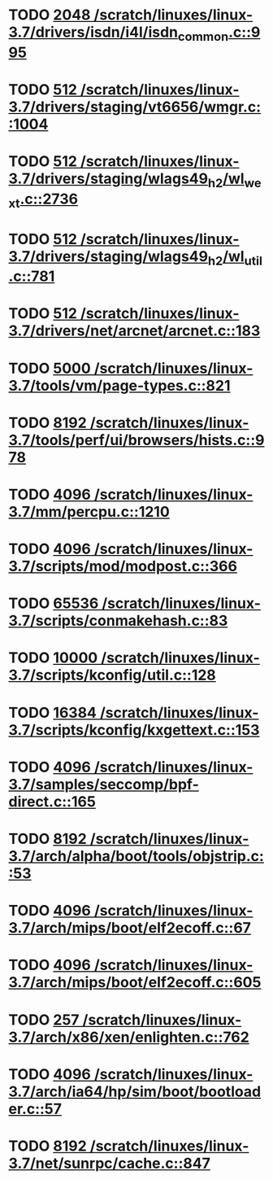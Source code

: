 * TODO [[view:/scratch/linuxes/linux-3.7/drivers/isdn/i4l/isdn_common.c::face=ovl-face1::linb=995::colb=22::cole=26][2048 /scratch/linuxes/linux-3.7/drivers/isdn/i4l/isdn_common.c::995]]
* TODO [[view:/scratch/linuxes/linux-3.7/drivers/staging/vt6656/wmgr.c::face=ovl-face1::linb=1004::colb=11::cole=14][512 /scratch/linuxes/linux-3.7/drivers/staging/vt6656/wmgr.c::1004]]
* TODO [[view:/scratch/linuxes/linux-3.7/drivers/staging/wlags49_h2/wl_wext.c::face=ovl-face1::linb=2736::colb=25::cole=28][512 /scratch/linuxes/linux-3.7/drivers/staging/wlags49_h2/wl_wext.c::2736]]
* TODO [[view:/scratch/linuxes/linux-3.7/drivers/staging/wlags49_h2/wl_util.c::face=ovl-face1::linb=781::colb=24::cole=27][512 /scratch/linuxes/linux-3.7/drivers/staging/wlags49_h2/wl_util.c::781]]
* TODO [[view:/scratch/linuxes/linux-3.7/drivers/net/arcnet/arcnet.c::face=ovl-face1::linb=183::colb=20::cole=23][512 /scratch/linuxes/linux-3.7/drivers/net/arcnet/arcnet.c::183]]
* TODO [[view:/scratch/linuxes/linux-3.7/tools/vm/page-types.c::face=ovl-face1::linb=821::colb=10::cole=14][5000 /scratch/linuxes/linux-3.7/tools/vm/page-types.c::821]]
* TODO [[view:/scratch/linuxes/linux-3.7/tools/perf/ui/browsers/hists.c::face=ovl-face1::linb=978::colb=8::cole=12][8192 /scratch/linuxes/linux-3.7/tools/perf/ui/browsers/hists.c::978]]
* TODO [[view:/scratch/linuxes/linux-3.7/mm/percpu.c::face=ovl-face1::linb=1210::colb=22::cole=26][4096 /scratch/linuxes/linux-3.7/mm/percpu.c::1210]]
* TODO [[view:/scratch/linuxes/linux-3.7/scripts/mod/modpost.c::face=ovl-face1::linb=366::colb=18::cole=22][4096 /scratch/linuxes/linux-3.7/scripts/mod/modpost.c::366]]
* TODO [[view:/scratch/linuxes/linux-3.7/scripts/conmakehash.c::face=ovl-face1::linb=83::colb=14::cole=19][65536 /scratch/linuxes/linux-3.7/scripts/conmakehash.c::83]]
* TODO [[view:/scratch/linuxes/linux-3.7/scripts/kconfig/util.c::face=ovl-face1::linb=128::colb=8::cole=13][10000 /scratch/linuxes/linux-3.7/scripts/kconfig/util.c::128]]
* TODO [[view:/scratch/linuxes/linux-3.7/scripts/kconfig/kxgettext.c::face=ovl-face1::linb=153::colb=9::cole=14][16384 /scratch/linuxes/linux-3.7/scripts/kconfig/kxgettext.c::153]]
* TODO [[view:/scratch/linuxes/linux-3.7/samples/seccomp/bpf-direct.c::face=ovl-face1::linb=165::colb=10::cole=14][4096 /scratch/linuxes/linux-3.7/samples/seccomp/bpf-direct.c::165]]
* TODO [[view:/scratch/linuxes/linux-3.7/arch/alpha/boot/tools/objstrip.c::face=ovl-face1::linb=53::colb=13::cole=17][8192 /scratch/linuxes/linux-3.7/arch/alpha/boot/tools/objstrip.c::53]]
* TODO [[view:/scratch/linuxes/linux-3.7/arch/mips/boot/elf2ecoff.c::face=ovl-face1::linb=67::colb=11::cole=15][4096 /scratch/linuxes/linux-3.7/arch/mips/boot/elf2ecoff.c::67]]
* TODO [[view:/scratch/linuxes/linux-3.7/arch/mips/boot/elf2ecoff.c::face=ovl-face1::linb=605::colb=12::cole=16][4096 /scratch/linuxes/linux-3.7/arch/mips/boot/elf2ecoff.c::605]]
* TODO [[view:/scratch/linuxes/linux-3.7/arch/x86/xen/enlighten.c::face=ovl-face1::linb=762::colb=31::cole=34][257 /scratch/linuxes/linux-3.7/arch/x86/xen/enlighten.c::762]]
* TODO [[view:/scratch/linuxes/linux-3.7/arch/ia64/hp/sim/boot/bootloader.c::face=ovl-face1::linb=57::colb=17::cole=21][4096 /scratch/linuxes/linux-3.7/arch/ia64/hp/sim/boot/bootloader.c::57]]
* TODO [[view:/scratch/linuxes/linux-3.7/net/sunrpc/cache.c::face=ovl-face1::linb=847::colb=23::cole=27][8192 /scratch/linuxes/linux-3.7/net/sunrpc/cache.c::847]]
